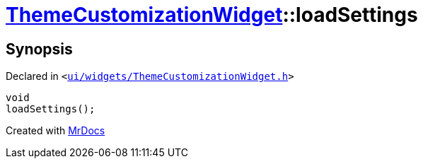 [#ThemeCustomizationWidget-loadSettings]
= xref:ThemeCustomizationWidget.adoc[ThemeCustomizationWidget]::loadSettings
:relfileprefix: ../
:mrdocs:


== Synopsis

Declared in `&lt;https://github.com/PrismLauncher/PrismLauncher/blob/develop/ui/widgets/ThemeCustomizationWidget.h#L40[ui&sol;widgets&sol;ThemeCustomizationWidget&period;h]&gt;`

[source,cpp,subs="verbatim,replacements,macros,-callouts"]
----
void
loadSettings();
----



[.small]#Created with https://www.mrdocs.com[MrDocs]#
